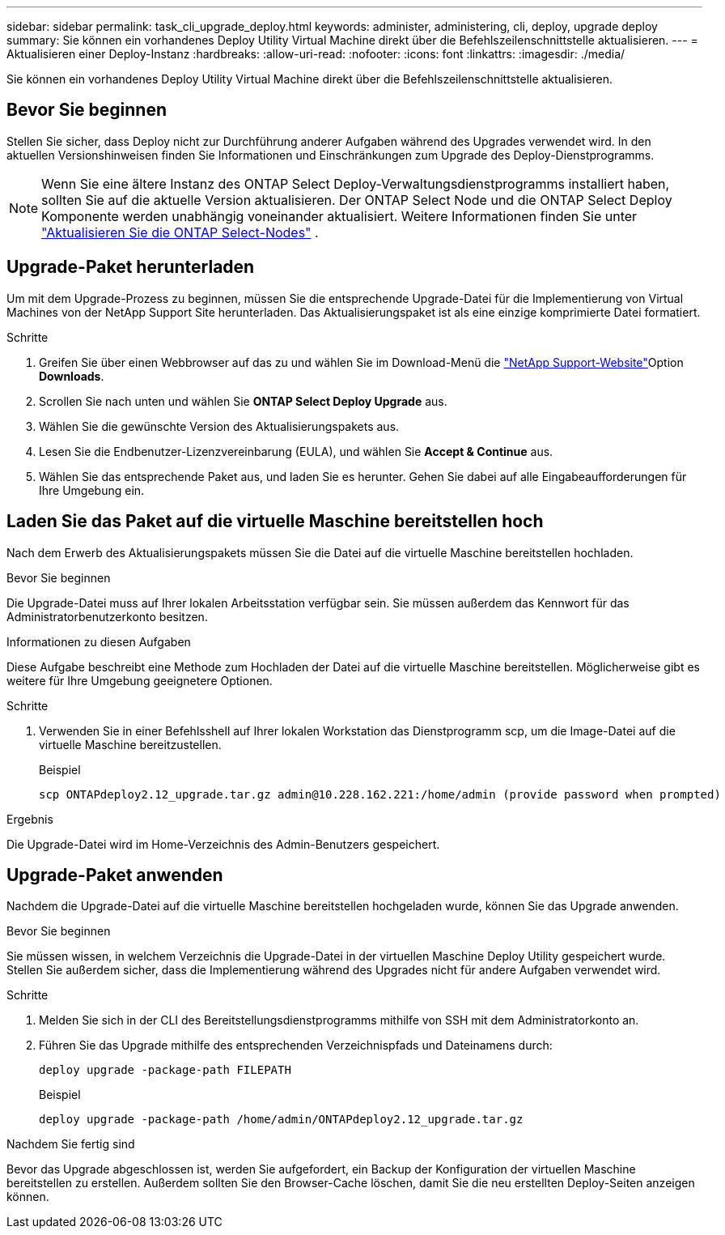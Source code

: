 ---
sidebar: sidebar 
permalink: task_cli_upgrade_deploy.html 
keywords: administer, administering, cli, deploy, upgrade deploy 
summary: Sie können ein vorhandenes Deploy Utility Virtual Machine direkt über die Befehlszeilenschnittstelle aktualisieren. 
---
= Aktualisieren einer Deploy-Instanz
:hardbreaks:
:allow-uri-read: 
:nofooter: 
:icons: font
:linkattrs: 
:imagesdir: ./media/


[role="lead"]
Sie können ein vorhandenes Deploy Utility Virtual Machine direkt über die Befehlszeilenschnittstelle aktualisieren.



== Bevor Sie beginnen

Stellen Sie sicher, dass Deploy nicht zur Durchführung anderer Aufgaben während des Upgrades verwendet wird. In den aktuellen Versionshinweisen finden Sie Informationen und Einschränkungen zum Upgrade des Deploy-Dienstprogramms.


NOTE: Wenn Sie eine ältere Instanz des ONTAP Select Deploy-Verwaltungsdienstprogramms installiert haben, sollten Sie auf die aktuelle Version aktualisieren. Der ONTAP Select Node und die ONTAP Select Deploy Komponente werden unabhängig voneinander aktualisiert. Weitere Informationen finden Sie unter link:concept_adm_upgrading_nodes.html["Aktualisieren Sie die ONTAP Select-Nodes"^] .



== Upgrade-Paket herunterladen

Um mit dem Upgrade-Prozess zu beginnen, müssen Sie die entsprechende Upgrade-Datei für die Implementierung von Virtual Machines von der NetApp Support Site herunterladen. Das Aktualisierungspaket ist als eine einzige komprimierte Datei formatiert.

.Schritte
. Greifen Sie über einen Webbrowser auf das zu und wählen Sie im Download-Menü die link:https://mysupport.netapp.com/site/["NetApp Support-Website"^]Option *Downloads*.
. Scrollen Sie nach unten und wählen Sie *ONTAP Select Deploy Upgrade* aus.
. Wählen Sie die gewünschte Version des Aktualisierungspakets aus.
. Lesen Sie die Endbenutzer-Lizenzvereinbarung (EULA), und wählen Sie *Accept & Continue* aus.
. Wählen Sie das entsprechende Paket aus, und laden Sie es herunter. Gehen Sie dabei auf alle Eingabeaufforderungen für Ihre Umgebung ein.




== Laden Sie das Paket auf die virtuelle Maschine bereitstellen hoch

Nach dem Erwerb des Aktualisierungspakets müssen Sie die Datei auf die virtuelle Maschine bereitstellen hochladen.

.Bevor Sie beginnen
Die Upgrade-Datei muss auf Ihrer lokalen Arbeitsstation verfügbar sein. Sie müssen außerdem das Kennwort für das Administratorbenutzerkonto besitzen.

.Informationen zu diesen Aufgaben
Diese Aufgabe beschreibt eine Methode zum Hochladen der Datei auf die virtuelle Maschine bereitstellen. Möglicherweise gibt es weitere für Ihre Umgebung geeignetere Optionen.

.Schritte
. Verwenden Sie in einer Befehlsshell auf Ihrer lokalen Workstation das Dienstprogramm scp, um die Image-Datei auf die virtuelle Maschine bereitzustellen.
+
Beispiel

+
....
scp ONTAPdeploy2.12_upgrade.tar.gz admin@10.228.162.221:/home/admin (provide password when prompted)
....


.Ergebnis
Die Upgrade-Datei wird im Home-Verzeichnis des Admin-Benutzers gespeichert.



== Upgrade-Paket anwenden

Nachdem die Upgrade-Datei auf die virtuelle Maschine bereitstellen hochgeladen wurde, können Sie das Upgrade anwenden.

.Bevor Sie beginnen
Sie müssen wissen, in welchem Verzeichnis die Upgrade-Datei in der virtuellen Maschine Deploy Utility gespeichert wurde. Stellen Sie außerdem sicher, dass die Implementierung während des Upgrades nicht für andere Aufgaben verwendet wird.

.Schritte
. Melden Sie sich in der CLI des Bereitstellungsdienstprogramms mithilfe von SSH mit dem Administratorkonto an.
. Führen Sie das Upgrade mithilfe des entsprechenden Verzeichnispfads und Dateinamens durch:
+
`deploy upgrade -package-path FILEPATH`

+
Beispiel

+
....
deploy upgrade -package-path /home/admin/ONTAPdeploy2.12_upgrade.tar.gz
....


.Nachdem Sie fertig sind
Bevor das Upgrade abgeschlossen ist, werden Sie aufgefordert, ein Backup der Konfiguration der virtuellen Maschine bereitstellen zu erstellen. Außerdem sollten Sie den Browser-Cache löschen, damit Sie die neu erstellten Deploy-Seiten anzeigen können.
